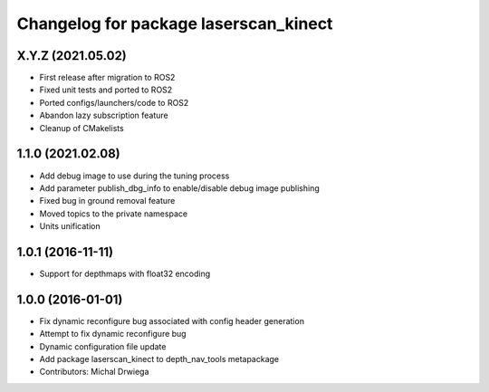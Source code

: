 ^^^^^^^^^^^^^^^^^^^^^^^^^^^^^^^^^^^^^^
Changelog for package laserscan_kinect
^^^^^^^^^^^^^^^^^^^^^^^^^^^^^^^^^^^^^^

X.Y.Z (2021.05.02)
------------------
* First release after migration to ROS2
* Fixed unit tests and ported to ROS2
* Ported configs/launchers/code to ROS2
* Abandon lazy subscription feature
* Cleanup of CMakelists

1.1.0 (2021.02.08)
------------------
* Add debug image to use during the tuning process
* Add parameter publish_dbg_info to enable/disable debug image publishing
* Fixed bug in ground removal feature
* Moved topics to the private namespace
* Units unification

1.0.1 (2016-11-11)
------------------
* Support for depthmaps with float32 encoding

1.0.0 (2016-01-01)
------------------
* Fix dynamic reconfigure bug associated with config header generation
* Attempt to fix dynamic reconfigure bug
* Dynamic configuration file update
* Add package laserscan_kinect to depth_nav_tools metapackage
* Contributors: Michal Drwiega
